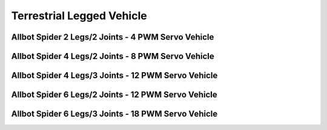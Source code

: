 
==========================
Terrestrial Legged Vehicle
==========================


Allbot Spider 2 Legs/2 Joints - 4 PWM Servo Vehicle
===================================================

.. image :: /_static/img/virtual/vr204.jpg
   :width: 50 %
   :align: center


Allbot Spider 4 Legs/2 Joints - 8 PWM Servo Vehicle
===================================================

.. image :: /_static/img/virtual/vr408.jpg
   :width: 50 %
   :align: center


Allbot Spider 4 Legs/3 Joints - 12 PWM Servo Vehicle
====================================================

.. image :: /_static/img/virtual/vr412.jpg
   :width: 50 %
   :align: center


Allbot Spider 6 Legs/2 Joints - 12 PWM Servo Vehicle
====================================================

.. image :: /_static/img/virtual/vr612.jpg
   :width: 50 %
   :align: center


Allbot Spider 6 Legs/3 Joints - 18 PWM Servo Vehicle
====================================================

.. image :: /_static/img/virtual/vr618.jpg
   :width: 50 %
   :align: center
